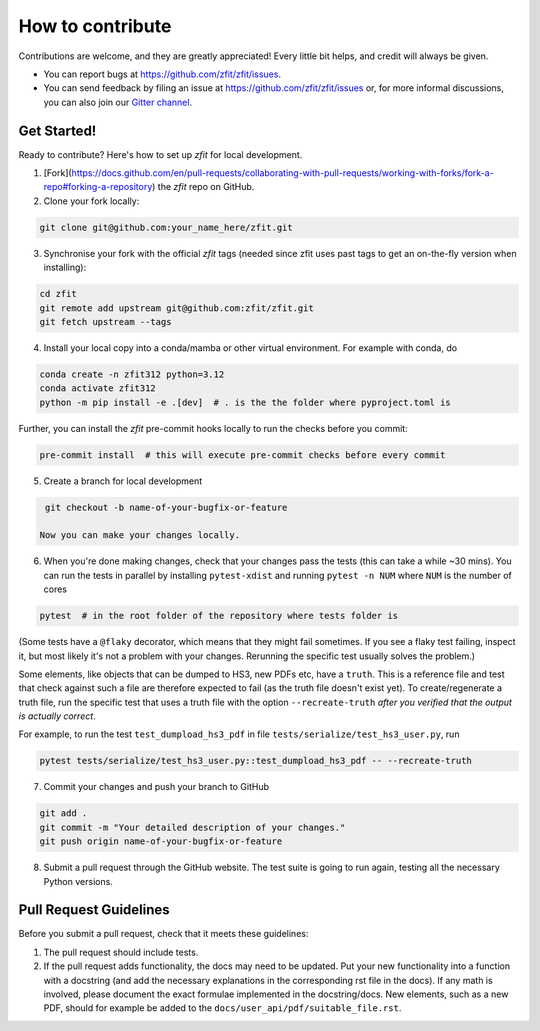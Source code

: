 .. highlight:: console

=================
How to contribute
=================

Contributions are welcome, and they are greatly appreciated! Every little bit
helps, and credit will always be given.

* You can report bugs at https://github.com/zfit/zfit/issues.
* You can send feedback by filing an issue at https://github.com/zfit/zfit/issues or,
  for more informal discussions, you can also join our `Gitter channel <https://gitter.im/zfit/zfit>`_.


Get Started!
------------

Ready to contribute? Here's how to set up *zfit* for local development.

1. [Fork](https://docs.github.com/en/pull-requests/collaborating-with-pull-requests/working-with-forks/fork-a-repo#forking-a-repository) the *zfit* repo on GitHub.
2. Clone your fork locally:

.. code-block::

    git clone git@github.com:your_name_here/zfit.git

3. Synchronise your fork with the official *zfit* tags (needed since zfit uses past tags to get an on-the-fly version when installing):

.. code-block::

    cd zfit
    git remote add upstream git@github.com:zfit/zfit.git
    git fetch upstream --tags

4. Install your local copy into a conda/mamba or other virtual environment. For example with conda, do

.. code-block::

    conda create -n zfit312 python=3.12
    conda activate zfit312
    python -m pip install -e .[dev]  # . is the the folder where pyproject.toml is 

Further, you can install the *zfit* pre-commit hooks locally to run the checks before you commit:

.. code-block::

    pre-commit install  # this will execute pre-commit checks before every commit

5. Create a branch for local development

.. code-block::

    git checkout -b name-of-your-bugfix-or-feature

   Now you can make your changes locally.

6. When you're done making changes, check that your changes pass the
   tests (this can take a while ~30 mins). You can run the tests in parallel by
   installing ``pytest-xdist`` and running ``pytest -n NUM`` where ``NUM`` is the number of cores

.. code-block::

    pytest  # in the root folder of the repository where tests folder is

(Some tests have a ``@flaky`` decorator, which means that they might fail sometimes. If you see a flaky test
failing, inspect it, but most likely it's not a problem with your changes. Rerunning the specific test usually solves the problem.)



Some elements, like objects that can be dumped to HS3, new PDFs etc, have a ``truth``. This is a reference file and test that check against such a file are therefore expected to fail (as the truth file doesn't exist yet).
To create/regenerate a truth file, run the specific test that uses a truth file with the option ``--recreate-truth`` *after you verified that the output is actually correct*.

For example, to run the test ``test_dumpload_hs3_pdf`` in file ``tests/serialize/test_hs3_user.py``, run

.. code-block::

    pytest tests/serialize/test_hs3_user.py::test_dumpload_hs3_pdf -- --recreate-truth

7. Commit your changes and push your branch to GitHub

.. code-block::

    git add .
    git commit -m "Your detailed description of your changes."
    git push origin name-of-your-bugfix-or-feature

8. Submit a pull request through the GitHub website. The test suite is going
   to run again, testing all the necessary Python versions.


Pull Request Guidelines
-----------------------

Before you submit a pull request, check that it meets these guidelines:

1. The pull request should include tests.
2. If the pull request adds functionality, the docs may need to be updated. Put
   your new functionality into a function with a docstring (and add the
   necessary explanations in the corresponding rst file in the docs).
   If any math is involved, please document the exact formulae implemented
   in the docstring/docs.
   New elements, such as a new PDF, should for example be added to the
   ``docs/user_api/pdf/suitable_file.rst``.
